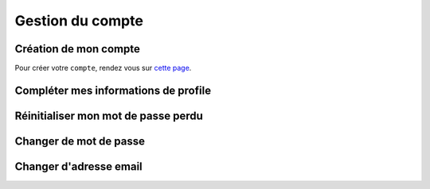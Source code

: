 Gestion du compte
=====

.. _account-creation:

Création de mon compte
------------

Pour créer votre ``compte``, rendez vous sur `cette page <https://www.solaltech.fr/>`_.


Compléter mes informations de profile
------------


Réinitialiser mon mot de passe perdu
------------



Changer de mot de passe
------------



Changer d'adresse email
------------
